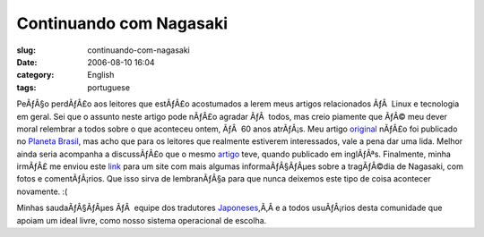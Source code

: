 Continuando com Nagasaki
########################
:slug: continuando-com-nagasaki
:date: 2006-08-10 16:04
:category: English
:tags: portuguese

PeÃƒÂ§o perdÃƒÂ£o aos leitores que estÃƒÂ£o acostumados a lerem meus
artigos relacionados ÃƒÂ  Linux e tecnologia em geral. Sei que o assunto
neste artigo pode nÃƒÂ£o agradar ÃƒÂ  todos, mas creio piamente que ÃƒÂ©
meu dever moral relembrar a todos sobre o que aconteceu ontem, ÃƒÂ  60
anos atrÃƒÂ¡s. Meu artigo `original <http://blog.ogmaciel.com/?p=187>`__
nÃƒÂ£o foi publicado no `Planeta
Brasil <http://planeta.ubuntubrasil.org/>`__, mas acho que para os
leitores que realmente estiverem interessados, vale a pena dar uma lida.
Melhor ainda seria acompanha a discussÃƒÂ£o que o mesmo
`artigo <http://www.ogmaciel.com/?p=288>`__ teve, quando publicado em
inglÃƒÂªs. Finalmente, minha irmÃƒÂ£ me enviou este
`link <http://www.exploratorium.edu/nagasaki>`__ para um site com mais
algumas informaÃƒÂ§ÃƒÂµes sobre a tragÃƒÂ©dia de Nagasaki, com fotos e
comentÃƒÂ¡rios. Que isso sirva de lembranÃƒÂ§a para que nunca deixemos
este tipo de coisa acontecer novamente. :(

Minhas saudaÃƒÂ§ÃƒÂµes ÃƒÂ  equipe dos tradutores
`Japoneses <https://launchpad.net/distros/ubuntu/dapper/+lang/ja>`__,Ã‚Â 
e a todos usuÃƒÂ¡rios desta comunidade que apoiam um ideal livre, como
nosso sistema operacional de escolha.
